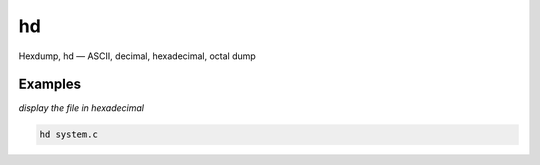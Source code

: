 hd
==

Hexdump, hd — ASCII, decimal, hexadecimal, octal dump

Examples
--------

*display the file in hexadecimal*

.. code-block:: bash

   hd system.c

